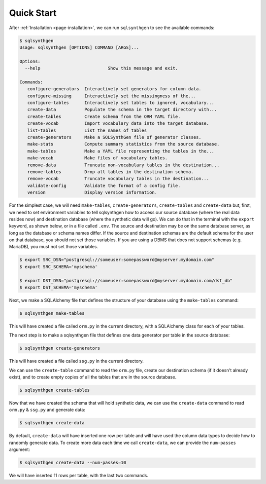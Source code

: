 .. _page-quickstart:

Quick Start
===========

After :ref:`Installation <page-installation>`, we can run ``sqlsynthgen`` to see the available commands:

.. code-block:: console

   $ sqlsynthgen
   Usage: sqlsynthgen [OPTIONS] COMMAND [ARGS]...

   Options:
     --help                          Show this message and exit.

   Commands:
      configure-generators  Interactively set generators for column data.
      configure-missing     Interactively set the missingness of the...
      configure-tables      Interactively set tables to ignored, vocabulary...
      create-data           Populate the schema in the target directory with...
      create-tables         Create schema from the ORM YAML file.
      create-vocab          Import vocabulary data into the target database.
      list-tables           List the names of tables
      create-generators     Make a SQLSynthGen file of generator classes.
      make-stats            Compute summary statistics from the source database.
      make-tables           Make a YAML file representing the tables in the...
      make-vocab            Make files of vocabulary tables.
      remove-data           Truncate non-vocabulary tables in the destination...
      remove-tables         Drop all tables in the destination schema.
      remove-vocab          Truncate vocabulary tables in the destination...
      validate-config       Validate the format of a config file.
      version               Display version information.

For the simplest case, we will need ``make-tables``, ``create-generators``, ``create-tables`` and ``create-data`` but, first,
we need to set environment variables to tell sqlsynthgen how to access our source database (where the real data resides now) and destination database (where the synthetic data will go).
We can do that in the terminal with the ``export`` keyword, as shown below, or in a file called ``.env``.
The source and destination may be on the same database server, as long as the database or schema names differ.
If the source and destination schemas are the default schema for the user on that database, you should not set those variables.
If you are using a DBMS that does not support schemas (e.g. MariaDB), you must not set those variables.

.. code-block:: console

   $ export SRC_DSN="postgresql://someuser:somepassword@myserver.mydomain.com"
   $ export SRC_SCHEMA='myschema'

   $ export DST_DSN="postgresql://someuser:somepassword@myserver.mydomain.com/dst_db"
   $ export DST_SCHEMA='myschema'

Next, we make a SQLAlchemy file that defines the structure of your database using the ``make-tables`` command:

.. code-block:: console

   $ sqlsynthgen make-tables

This will have created a file called ``orm.py`` in the current directory, with a SQLAlchemy class for each of your tables.

The next step is to make a sqlsynthgen file that defines one data generator per table in the source database:

.. code-block:: console

   $ sqlsynthgen create-generators

This will have created a file called ``ssg.py`` in the current directory.

We can use the ``create-table`` command to read the ``orm.py`` file, create our destination schema (if it doesn't already exist), and to create empty copies of all the tables that are in the source database.

.. code-block:: console

   $ sqlsynthgen create-tables

Now that we have created the schema that will hold synthetic data, we can use the ``create-data`` command to read ``orm.py`` & ``ssg.py`` and generate data:

.. code-block:: console

   $ sqlsynthgen create-data

By default, ``create-data`` will have inserted one row per table and will have used the column data types to decide how to randomly generate data.
To create more data each time we call ``create-data``, we can provide the ``num-passes`` argument:

.. code-block:: console

   $ sqlsynthgen create-data --num-passes=10

We will have inserted 11 rows per table, with the last two commands.
